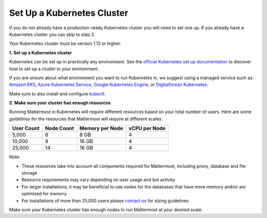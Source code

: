 .. _install-kubernetes-cluster:

Set Up a Kubernetes Cluster
============================

If you do not already have a production-ready Kubernetes cluster you will need to set one up. If you already have a Kubernetes cluster you can skip to step 2.

Your Kubernetes cluster must be version 1.12 or higher.

**1. Set up a Kubernetes cluster**

Kubernetes can be set up in practically any environment. See the `official Kubernetes set up documentation <https://kubernetes.io/docs/setup/>`__ to discover how to set up a cluster in your environment.

If you are unsure about what environment you want to run Kubernetes in, we suggest using a managed service such as `Amazon EKS <https://aws.amazon.com/eks/>`__, `Azure Kubernetes Service <https://azure.microsoft.com/en-ca/services/kubernetes-service/>`__, `Google Kubernetes Engine <https://cloud.google.com/kubernetes-engine/>`__, or `DigitalOcean Kubernetes <https://www.digitalocean.com/products/kubernetes/>`__.

Make sure to also install and configure `kubectl <https://kubernetes.io/docs/reference/kubectl/overview/>`__.

**2. Make sure your cluster has enough resources**

Running Mattermost in Kubernetes will require different resources based on your total number of users. Here are some guidelines for the resources that Mattermost will require at different scales:

.. csv-table::
    :header: "User Count", "Node Count", "Memory per Node", "vCPU per Node"

    "5,000", "6", "8 GB", "4"
    "10,000", "8", "16 GB", "4"
    "25,000", "14", "16 GB", "4"

Note:

- These resources take into account all components required for Mattermost, including proxy, database and file storage
- Resource requirements may vary depending on user usage and bot activity
- For larger installations, it may be beneficial to use nodes for the databases that have more memory and/or are optimized for memory
- For installations of more than 25,000 users please `contact us <https://mattermost.com/contact-us/>`__ for sizing guidelines

Make sure your Kubernetes cluster has enough nodes to run Mattermost at your desired scale.
